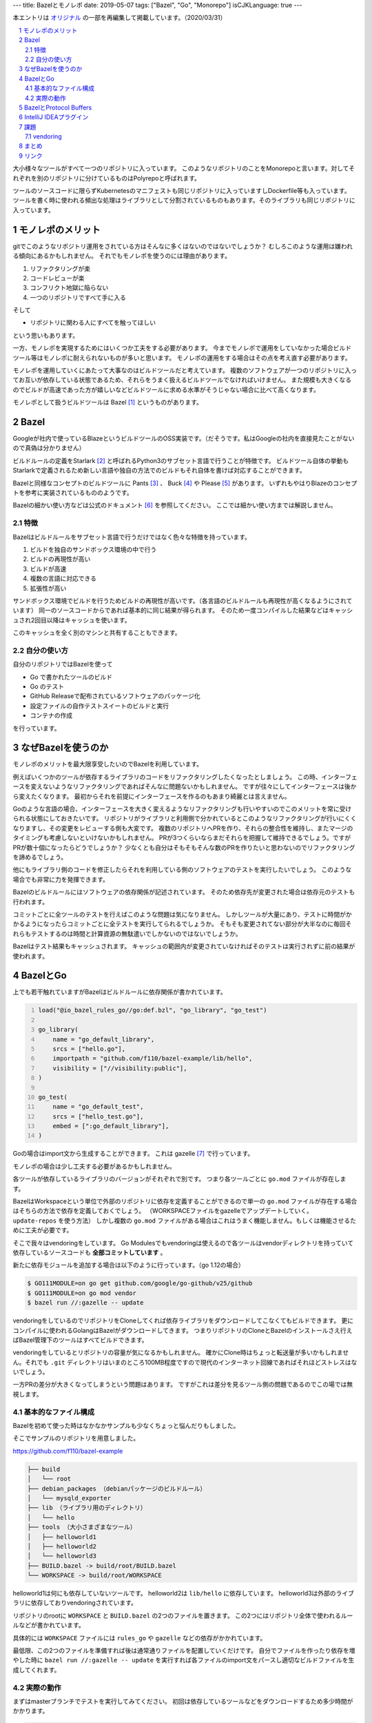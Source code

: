 ---
title: Bazelとモノレポ
date: 2019-05-07
tags: ["Bazel", "Go", "Monorepo"]
isCJKLanguage: true
---

本エントリは `オリジナル <https://medium.com/mixi-developers/bazel%E3%81%A8%E3%83%A2%E3%83%8E%E3%83%AC%E3%83%9D-b901ffba61ce>`_ の一部を再編集して掲載しています。（2020/03/31）

.. section-numbering::
.. contents::
    :local:

.. image:: monorepo.png

大小様々なツールがすべて一つのリポジトリに入っています。
このようなリポジトリのことをMonorepoと言います。対してそれぞれを別のリポジトリに分けているものはPolyrepoと呼ばれます。

ツールのソースコードに限らずKubernetesのマニフェストも同じリポジトリに入っていますしDockerfile等も入っています。
ツールを書く時に使われる頻出な処理はライブラリとして分割されているものもあります。そのライブラリも同じリポジトリに入っています。

モノレポのメリット
===================

gitでこのようなリポジトリ運用をされている方はそんなに多くはないのではないでしょうか？
むしろこのような運用は嫌われる傾向にあるかもしれません。
それでもモノレポを使うのには理由があります。

#. リファクタリングが楽
#. コードレビューが楽
#. コンフリクト地獄に陥らない
#. 一つのリポジトリですべて手に入る

そして

* リポジトリに関わる人にすべてを触ってほしい

という思いもあります。

一方、モノレポを実現するためにはいくつか工夫をする必要があります。
今までモノレポで運用をしていなかった場合ビルドツール等はモノレポに耐えられないものが多いと思います。
モノレポの運用をする場合はその点を考え直す必要があります。

モノレポを運用していくにあたって大事なのはビルドツールだと考えています。
複数のソフトウェアが一つのリポジトリに入ってお互いが依存している状態であるため、それらをうまく扱えるビルドツールでなければいけません。
また規模も大きくなるのでビルドが高速であった方が嬉しいなどビルドツールに求める水準がそうじゃない場合に比べて高くなります。

モノレポとして扱うビルドツールは Bazel [#bazel]_ というものがあります。

Bazel
==========

Googleが社内で使っているBlazeというビルドツールのOSS実装です。（だそうです。私はGoogleの社内を直接見たことがないので真偽は分かりません）

ビルドルールの定義をStarlark [#starlark]_ と呼ばれるPython3のサブセット言語で行うことが特徴です。
ビルドツール自体の挙動もStarlarkで定義されるため新しい言語や独自の方法でのビルドもそれ自体を書けば対応することができます。

Bazelと同様なコンセプトのビルドツールに Pants [#pants]_ 、 Buck [#buck]_ や Please [#please]_ があります。
いずれもやはりBlazeのコンセプトを参考に実装されているもののようです。

Bazelの細かい使い方などは公式のドキュメント [#bazeldocs]_ を参照してください。
ここでは細かい使い方までは解説しません。

特徴
------

Bazelはビルドルールをサブセット言語で行うだけではなく色々な特徴を持っています。

#. ビルドを独自のサンドボックス環境の中で行う
#. ビルドの再現性が高い
#. ビルドが高速
#. 複数の言語に対応できる
#. 拡張性が高い

サンドボックス環境でビルドを行うためビルドの再現性が高いです。（各言語のビルドルールも再現性が高くなるようにされています）
同一のソースコードからであれば基本的に同じ結果が得られます。
そのため一度コンパイルした結果などはキャッシュされ2回目以降はキャッシュを使います。

このキャッシュを全く別のマシンと共有することもできます。

自分の使い方
--------------

自分のリポジトリではBazelを使って

* Go で書かれたツールのビルド
* Go のテスト
* GitHub Releaseで配布されているソフトウェアのパッケージ化
* 設定ファイルの自作テストスイートのビルドと実行
* コンテナの作成

を行っています。

なぜBazelを使うのか
======================

モノレポのメリットを最大限享受したいのでBazelを利用しています。

例えばいくつかのツールが依存するライブラリのコードをリファクタリングしたくなったとしましょう。
この時、インターフェースを変えないようなリファクタリングであればそんなに問題ないかもしれません。
ですが往々にしてインターフェースは後から変えたくなります。
最初からそれを前提にインターフェースを作るのもあまり綺麗とは言えません。

Goのような言語の場合、インターフェースを大きく変えるようなリファクタリングも行いやすいのでこのメリットを常に受けられる状態にしておきたいです。
リポジトリがライブラリと利用側で分かれているとこのようなリファクタリングが行いにくくなりますし、その変更をレビューする側も大変です。
複数のリポジトリへPRを作り、それらの整合性を維持し、またマージのタイミングも考慮しないといけないかもしれません。
PRが3つくらいならまだそれらを把握して維持できるでしょう。ですがPRが数十個になったらどうでしょうか？
少なくとも自分はそもそもそんな数のPRを作りたいと思わないのでリファクタリングを諦めるでしょう。

他にもライブラリ側のコードを修正したらそれを利用している側のソフトウェアのテストを実行したいでしょう。
このような場合でも非常に力を発揮できます。

Bazelのビルドルールにはソフトウェアの依存関係が記述されています。
そのため依存先が変更された場合は依存元のテストも行われます。

コミットごとに全ツールのテストを行えばこのような問題は気になりません。
しかしツールが大量にあり、テストに時間がかかるようになったらコミットごとに全テストを実行してられるでしょうか。
そもそも変更されてない部分が大半なのに毎回それらもテストするのは時間と計算資源の無駄遣いでしかないのではないでしょうか。

Bazelはテスト結果もキャッシュされます。
キャッシュの範囲内が変更されていなければそのテストは実行されずに前の結果が使われます。

BazelとGo
============

上でも若干触れていますがBazelはビルドルールに依存関係が書かれています。

.. code:: python
    :number-lines: 1

    load("@io_bazel_rules_go//go:def.bzl", "go_library", "go_test")

    go_library(
        name = "go_default_library",
        srcs = ["hello.go"],
        importpath = "github.com/f110/bazel-example/lib/hello",
        visibility = ["//visibility:public"],
    )

    go_test(
        name = "go_default_test",
        srcs = ["hello_test.go"],
        embed = [":go_default_library"],
    )

Goの場合はimport文から生成することができます。
これは gazelle [#gazelle]_ で行っています。

モノレポの場合は少し工夫する必要があるかもしれません。

各ツールが依存しているライブラリのバージョンがそれぞれで別です。
つまり各ツールごとに ``go.mod`` ファイルが存在します。

BazelはWorkspaceという単位で外部のリポジトリに依存を定義することができるので単一の ``go.mod`` ファイルが存在する場合はそちらの方法で依存を定義しておくでしょう。
（WORKSPACEファイルをgazelleでアップデートしていく。 ``update-repos`` を使う方法）
しかし複数の ``go.mod`` ファイルがある場合はこれはうまく機能しません。もしくは機能させるために工夫が必要です。

そこで我々はvendoringをしています。
Go Modulesでもvendoringは使えるので各ツールはvendorディレクトリを持っていて依存しているソースコードも **全部コミットしています** 。

新たに依存モジュールを追加する場合は以下のように行っています。（go 1.12の場合）

.. code:: shell

    $ GO111MODULE=on go get github.com/google/go-github/v25/github
    $ GO111MODULE=on go mod vendor
    $ bazel run //:gazelle -- update

vendoringをしているのでリポジトリをCloneしてくれば依存ライブラリをダウンロードしてこなくてもビルドできます。
更にコンパイルに使われるGolangはBazelがダウンロードしてきます。
つまりリポジトリのCloneとBazelのインストールさえ行えばBazel管理下のツールはすべてビルドできます。

vendoringをしているとリポジトリの容量が気になるかもしれません。
確かにClone時はちょっと転送量が多いかもしれません。それでも ``.git`` ディレクトリはいまのところ100MB程度ですので現代のインターネット回線であればそれほどストレスはないでしょう。

一方PRの差分が大きくなってしまうという問題はあります。
ですがこれは差分を見るツール側の問題であるのでこの場では無視します。

基本的なファイル構成
----------------------

Bazelを初めて使った時はなかなかサンプルも少なくちょっと悩んだりもしました。

そこでサンプルのリポジトリを用意しました。

https://github.com/f110/bazel-example

.. code::

    ├── build
    │   └── root
    ├── debian_packages （debianパッケージのビルドルール）
    │   └── mysqld_exporter
    ├── lib （ライブラリ用のディレクトリ）
    │   └── hello
    ├── tools （大小さまざまなツール）
    │   ├── helloworld1
    │   ├── helloworld2
    │   └── helloworld3
    ├── BUILD.bazel -> build/root/BUILD.bazel
    └── WORKSPACE -> build/root/WORKSPACE

helloworld1は何にも依存していないツールです。
helloworld2は ``lib/hello`` に依存しています。
helloworld3は外部のライブラリに依存しておりvendoringされています。

リポジトリのrootに ``WORKSPACE`` と ``BUILD.bazel`` の2つのファイルを置きます。
この2つにはリポジトリ全体で使われるルールなどが書かれています。

具体的には ``WORKSPACE`` ファイルには ``rules_go`` や ``gazelle`` などの依存がかかれています。

最低限、この2つのファイルを準備すれば後は通常通りファイルを配置していくだけです。
自分でファイルを作ったり依存を増やした時に ``bazel run //:gazelle -- update`` を実行すれば各ファイルのimport文をパースし適切なビルドファイルを生成してくれます。

実際の動作
-----------

まずはmasterブランチでテストを実行してみてください。
初回は依存しているツールなどをダウンロードするため多少時間がかかります。

.. code:: shell

    $ bazel test //...
    INFO: Analysed 11 targets (56 packages loaded, 6879 targets configured).
    INFO: Found 8 targets and 3 test targets...
    INFO: Elapsed time: 2.022s, Critical Path: 1.41s
    INFO: 39 processes: 39 linux-sandbox.
    INFO: Build completed successfully, 71 total actions
    //lib/hello:go_default_test                              PASSED in 0.1s
    //tools/helloworld1:go_default_test                      PASSED in 0.1s
    //tools/helloworld2:go_default_test                      PASSED in 0.1s

テストの中身は空なのでこれは成功します。

次に `このような <https://github.com/f110/bazel-example/commit/3331200a8809587f7f8a7c1a74f5a92ae8030f85>`_ リファクタリングを行ったとしましょう。
この ``Println`` 関数は helloworld2 が使用しています。なのでこれだけでは当然helloworld2のビルドに失敗する状況です。
（この依存関係もBazelのQueryで取り出すことができます）

refactoringブランチに切り替えて同様にテストを実行しようとするとビルドができずテストに失敗する様子をみることができます。

.. code:: shell

    $ git checkout refactoring
    $ bazel test //...
    INFO: Analysed 11 targets (0 packages loaded, 0 targets configured).
    INFO: Found 8 targets and 3 test targets...

    Use --sandbox_debug to see verbose messages from the sandbox
    compile: error running compiler: exit status 2
    4f4e60651d05cfbd821556564b8b40e6/sandbox/linux-sandbox/4/execroot/__main__/tools/helloworld2/main.go:6:15: not enough arguments in call to hello.Println
            have (number)
            want (int, int)
    INFO: Elapsed time: 0.378s, Critical Path: 0.19s
    INFO: 4 processes: 4 linux-sandbox.
    FAILED: Build did NOT complete successfully
    //tools/helloworld1:go_default_test                  (cached) PASSED in 0.1s
    //lib/hello:go_default_test                                NO STATUS
    //tools/helloworld2:go_default_test                        NO STATUS

    Executed 0 out of 3 tests: 1 test passes and 2 were skipped.
    FAILED: Build did NOT complete successfully

helloworld2はビルドに失敗したログが出ているのがわかるかと思います。
helloworld1はライブラリに依存していないのでテスト結果はキャッシュされたものが利用されます。

リポジトリに入っているソフトウェアにちゃんとテストが書かれていればテストを実行するだけでリファクタリングの確かさをある程度は確認することができます。
この例ではビルドが失敗する例でしたが、ロジックの変更でも同じようにテストで問題を発見することができると思います。

BazelとProtocol Buffers
=========================

ツールの中にはIDLとしてProtocol Buffersを使っているものもあります。
``.proto`` ファイルからGoのソースコードを生成しているものもありますし、生成していないものもあります。

BazelはProtocol Buffersをサポートしているのでコンパイルを行うこともできます。
ですがこれは **使ってません** 。

これはコンパイルされたファイルがサンドボックスの中に閉じ込められてしまいIDEから参照できないためです。
将来的にはIDEから参照できるようになるような気配もありますが現在はできません。
そのためprotoファイルのコンパイルはそれぞれツールをインストールしてもらいコンパイルした結果も **コミットしています。**

生成物をリポジトリに入れたくないという人もいるかと思いますがこれらは **入れてしまった方が楽です。**

.. code:: python
    :number-lines: 1

    load("@bazel_gazelle//:def.bzl", "gazelle")

    # gazelle:proto disable_global

リポジトリのルートに上記のようなBUILD.bazelファイルを置いてリポジトリ全体でprotoファイルのコンパイルを行わないようにしています。
（gazelleでprotoファイルをコンパイルするようなルールを生成しないようにしています）

IntelliJ IDEAプラグイン
=========================

個人的には最近コーディングをする時はIDEを使うようにしていますし、周りにもIDEを使うことをお勧めしています。

Bazelのルールファイルを書くためのプラグイン [#intellijplugin]_ が存在するためそれは入れておいた方が便利です。
ファイルのフォーマットなどが行われます。

ただし最新のIntelliJ IDEAにすぐ対応されずちょっと間があります。
このプラグインのために最新のIDEAではなく一つ前を使ったりすることもあるので最新への追従が速いとありがたいのですがこればかりはしょうがありません。

課題
======

vendoring
-----------

上述のように各ツールで依存しているライブラリのバージョンが別でvendorディレクトリが散在している状況です。

これを統一してリポジトリ全体で一つの依存にできると素敵だなと思っています。
ただツールといっても色々な性質のものがあり、それらをすべて統一するのは得策ではないかもしれません。

悩ましいところでまだ結論が出ていません。

まとめ
=======

* モノレポは楽
* ビルドツールにBazelを使うことで更に楽
* 依存はvendoringしてリポジトリに取り込む
* 今のところProtocol BuffersのコンパイルはBazel外で行っている

モノレポだったり生成物をリポジトリに含めていたりとそういうのに抵抗がある方もそれなりにいらっしゃると思います。
そんな方もここまで読んでいただいてありがとうございます。
でもきっと有用なことはなかったことでしょう。ごめんなさい、この記事のことは忘れてください。

抵抗がないよ！という方はぜひどこかで試してみてください。
この便利さ・楽さを経験してしまうと抜け出せないかもしれません。

リンク
=========

.. [#bazel] Bazel a fast, scalable, multi-language and extensible build system https://bazel.build
.. [#starlark] Starlark https://github.com/bazelbuild/starlark
.. [#pants] Pants: A fast, scalable build system https://www.pantsbuild.org/index.html
.. [#buck] Buck A high-performance build tool https://buckbuild.com/
.. [#please] Please https://please.build/index.html
.. [#bazeldocs] Bazel Overview - Bazel https://docs.bazel.build/versions/master/bazel-overview.html
.. [#gazelle] Gazelle is a Bazel build file generator for Go projects. https://github.com/bazelbuild/bazel-gazelle
.. [#intellijplugin] IntelliJ plugin for Bazel projects https://github.com/bazelbuild/intellij

Git Logo by `Jason Long <https://twitter.com/jasonlong>`_ is licensed under the `Creative Commons Attribution 3.0 Unported License <https://creativecommons.org/licenses/by/3.0/>`_ .
